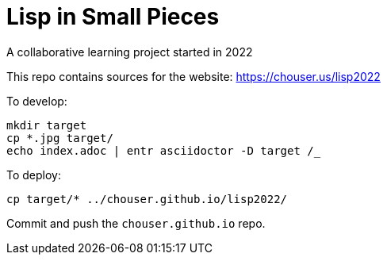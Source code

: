 = Lisp in Small Pieces

A collaborative learning project started in 2022

This repo contains sources for the website: https://chouser.us/lisp2022

To develop:

----
mkdir target
cp *.jpg target/
echo index.adoc | entr asciidoctor -D target /_
----

To deploy:

----
cp target/* ../chouser.github.io/lisp2022/
----

Commit and push the `chouser.github.io` repo.
